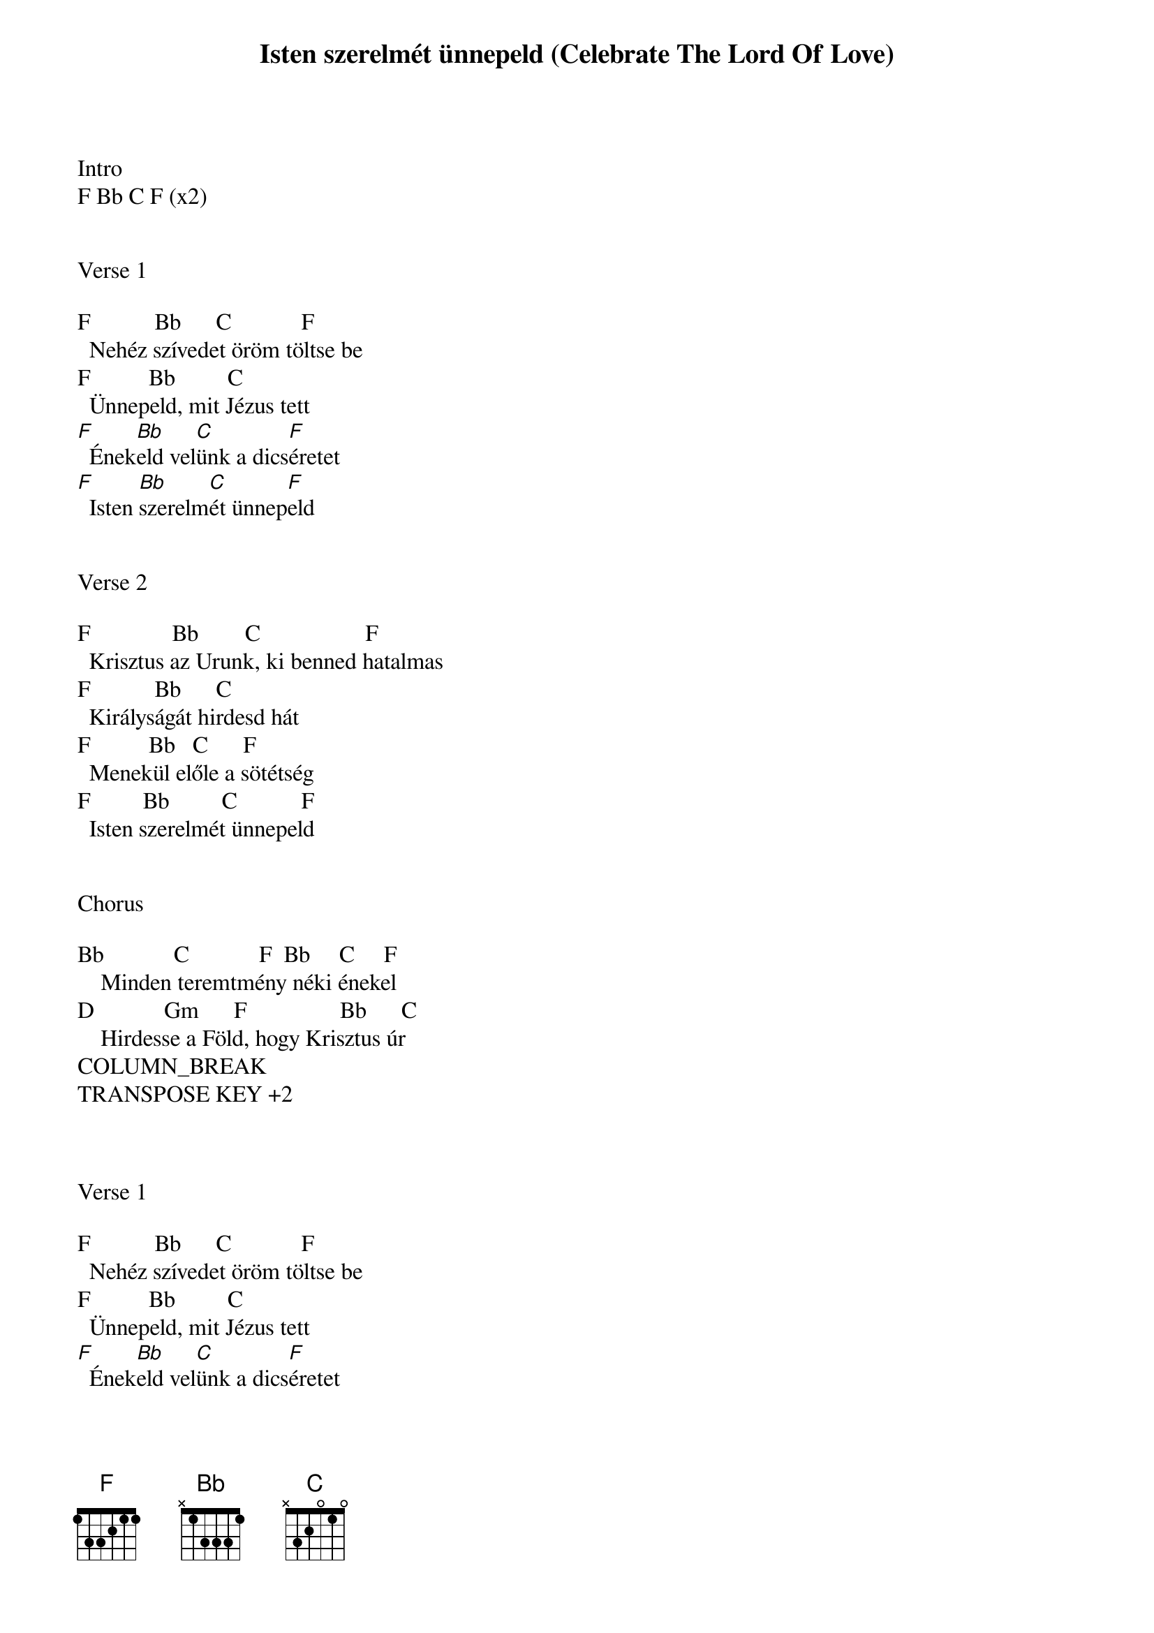 {title: Isten szerelmét ünnepeld (Celebrate The Lord Of Love)}
{meta: CCLI 1729097}
{key: F}
{tempo: 116}
{time: 4/4}
{duration: 240}



Intro
F Bb C F (x2)


Verse 1

F           Bb      C            F
  Nehéz szívedet öröm töltse be
F          Bb         C
  Ünnepeld, mit Jézus tett
[F]  Ének[Bb]eld vel[C]ünk a dics[F]éretet
[F]  Isten [Bb]szerelm[C]ét ünnep[F]eld


Verse 2

F              Bb        C                  F
  Krisztus az Urunk, ki benned hatalmas
F           Bb      C
  Királyságát hirdesd hát
F          Bb   C      F
  Menekül előle a sötétség
F         Bb         C           F
  Isten szerelmét ünnepeld


Chorus

Bb            C            F  Bb     C     F
    Minden teremtmény néki énekel
D            Gm      F                Bb      C
    Hirdesse a Föld, hogy Krisztus úr
COLUMN_BREAK
TRANSPOSE KEY +2



Verse 1

F           Bb      C            F
  Nehéz szívedet öröm töltse be
F          Bb         C
  Ünnepeld, mit Jézus tett
[F]  Ének[Bb]eld vel[C]ünk a dics[F]éretet
[F]  Isten [Bb]szerelm[C]ét ünnep[F]eld


Verse 2

F              Bb        C                  F
  Krisztus az Urunk, ki benned hatalmas
F           Bb      C
  Királyságát hirdesd hát
F          Bb   C      F
  Menekül előle a sötétség
F         Bb         C           F
  Isten szerelmét ünnepeld


Chorus

Bb            C            F  Bb     C     F
    Minden teremtmény néki énekel
D            Gm      F                Bb      C
    Hirdesse a Föld, hogy Krisztus úr